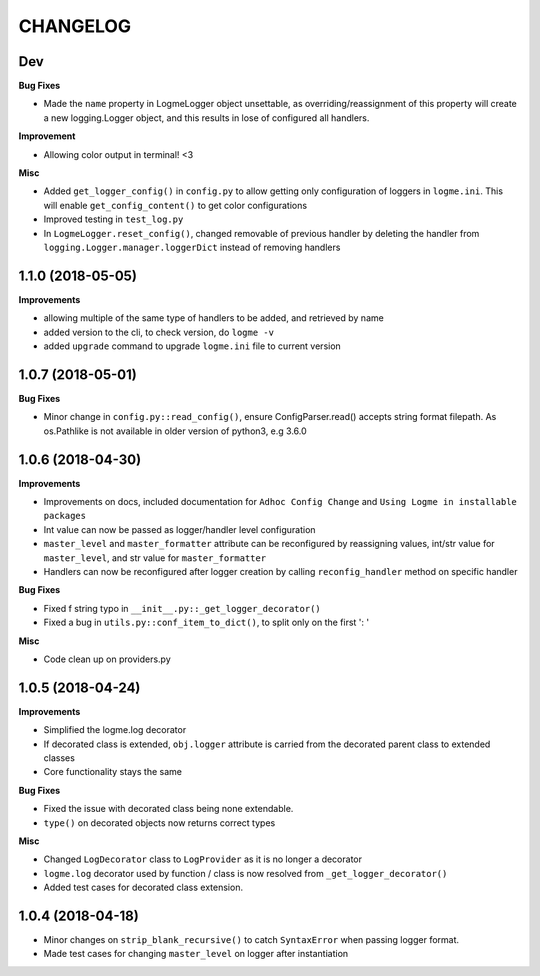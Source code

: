 =========
CHANGELOG
=========

Dev
==================

**Bug Fixes**

- Made the ``name`` property in LogmeLogger object unsettable, as overriding/reassignment of this property will create a new
  logging.Logger object, and this results in lose of configured all handlers.


**Improvement**

- Allowing color output in terminal! <3


**Misc**

- Added ``get_logger_config()`` in ``config.py`` to allow getting only configuration of loggers in ``logme.ini``.
  This will enable ``get_config_content()`` to get color configurations
- Improved testing in ``test_log.py``
- In ``LogmeLogger.reset_config()``, changed removable of previous handler by deleting the handler from ``logging.Logger.manager.loggerDict``
  instead of removing handlers



1.1.0 (2018-05-05)
==================

**Improvements**

- allowing multiple of the same type of handlers to be added, and retrieved by name
- added version to the cli, to check version, do ``logme -v``
- added ``upgrade`` command to upgrade ``logme.ini`` file to current version




1.0.7 (2018-05-01)
==================

**Bug Fixes**

- Minor change in ``config.py::read_config()``, ensure ConfigParser.read() accepts string format filepath. As os.Pathlike is not
  available in older version of python3, e.g 3.6.0



1.0.6 (2018-04-30)
==================

**Improvements**

- Improvements on docs, included documentation for ``Adhoc Config Change`` and ``Using Logme in installable packages``
- Int value can now be passed as logger/handler level configuration
- ``master_level`` and ``master_formatter`` attribute can be reconfigured by reassigning values, int/str value for ``master_level``,
  and str value for ``master_formatter``
- Handlers can now be reconfigured after logger creation by calling ``reconfig_handler`` method on specific handler


**Bug Fixes**

- Fixed f string typo in ``__init__.py::_get_logger_decorator()``
- Fixed a bug in ``utils.py::conf_item_to_dict()``, to split only on the first ': '

**Misc**

- Code clean up on providers.py


1.0.5 (2018-04-24)
==================

**Improvements**

- Simplified the logme.log decorator
- If decorated class is extended, ``obj.logger`` attribute is carried from the decorated parent class to extended classes

- Core functionality stays the same


**Bug Fixes**

- Fixed the issue with decorated class being none extendable.
- ``type()`` on decorated objects now returns correct types


**Misc**

- Changed ``LogDecorator`` class to ``LogProvider`` as it is no longer a decorator
- ``logme.log`` decorator used by function / class is now resolved from ``_get_logger_decorator()``
- Added test cases for decorated class extension.


1.0.4 (2018-04-18)
==================

- Minor changes on ``strip_blank_recursive()`` to catch ``SyntaxError`` when passing logger format.
- Made test cases for changing ``master_level`` on logger after instantiation